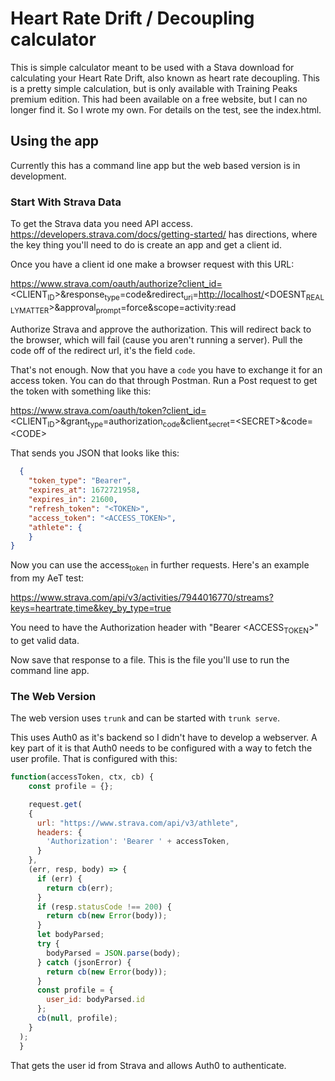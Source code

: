 * Heart Rate Drift / Decoupling calculator

This is simple calculator meant to be used with a Stava download for calculating your Heart Rate Drift, also known as heart rate decoupling. This is a pretty simple calculation, but is only available with Training Peaks premium edition. This had been available on a free website, but I can no longer find it. So I wrote my own. For details on the test, see the index.html.

** Using the app
Currently this has a command line app but the web based version is in development.

*** Start With Strava Data

To get the Strava data you need API access. https://developers.strava.com/docs/getting-started/ has directions, where the key thing you'll need to do is create an app and get a client id. 

Once you have a client id one make a browser request with this URL:

https://www.strava.com/oauth/authorize?client_id=<CLIENT_ID>&response_type=code&redirect_uri=http://localhost/<DOESNT_REALLY_MATTER>&approval_prompt=force&scope=activity:read

Authorize Strava and approve the authorization. This will redirect back to the browser, which will fail (cause you aren't running a server). Pull the code off of the redirect url, it's the field ~code~.

That's not enough. Now that you have a ~code~ you have to exchange it for an access token. You can do that through Postman. Run a Post request to get the token with something like this:

https://www.strava.com/oauth/token?client_id=<CLIENT_ID>&grant_type=authorization_code&client_secret=<SECRET>&code=<CODE>

That sends you JSON that looks like this:

#+BEGIN_SRC json
    {
      "token_type": "Bearer",
      "expires_at": 1672721958,
      "expires_in": 21600,
      "refresh_token": "<TOKEN>",
      "access_token": "<ACCESS_TOKEN>",
      "athlete": {
      }
  }
#+END_SRC

Now you can use the access_token in further requests. Here's an example from my AeT test:

https://www.strava.com/api/v3/activities/7944016770/streams?keys=heartrate,time&key_by_type=true

You need to have the Authorization header with "Bearer <ACCESS_TOKEN>" to get valid data.

Now save that response to a file. This is the file you'll use to run the command line app.

*** The Web Version

The web version uses ~trunk~ and can be started with ~trunk serve~. 

This uses Auth0 as it's backend so I didn't have to develop a webserver. A key part of it is that Auth0 needs to be configured with a way to fetch the user profile. That is configured with this:

#+BEGIN_SRC javascript
function(accessToken, ctx, cb) {
    const profile = {};
    
  	request.get(
    {
      url: "https://www.strava.com/api/v3/athlete",
      headers: {
        'Authorization': 'Bearer ' + accessToken,
      }
    },
    (err, resp, body) => {
      if (err) {
        return cb(err);
      }
      if (resp.statusCode !== 200) {
        return cb(new Error(body));
      }
      let bodyParsed;
      try {
        bodyParsed = JSON.parse(body);
      } catch (jsonError) {
        return cb(new Error(body));
      }
      const profile = {
        user_id: bodyParsed.id
      };
      cb(null, profile);
    }
  );
  }
#+END_SRC

That gets the user id from Strava and allows Auth0 to authenticate.
